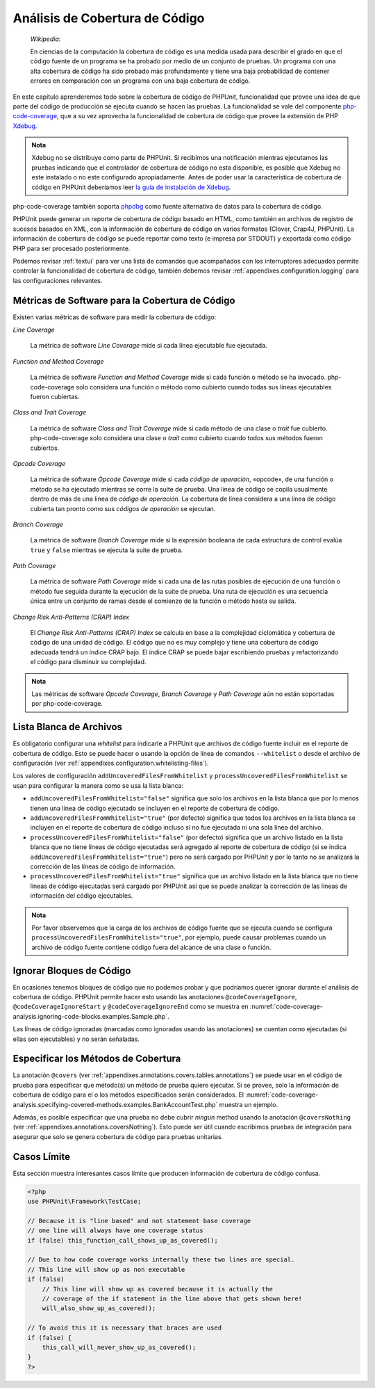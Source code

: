 

.. _code-coverage-analysis:

===============================
Análisis de Cobertura de Código
===============================

    *Wikipedia*:

    En ciencias de la computación la cobertura de código es una medida usada
    para describir el grado en que el código fuente de un programa se ha probado
    por medio de un conjunto de pruebas. Un programa con una alta cobertura de
    código ha sido probado más profundamente y tiene una baja probabilidad de
    contener errores en comparación con un programa con una baja cobertura
    de código.

En este capítulo aprenderemos todo sobre la cobertura de código de PHPUnit,
funcionalidad que provee una idea de que parte del código de producción
se ejecuta cuando se hacen las pruebas. La funcionalidad se vale del componente
`php-code-coverage <https://github.com/sebastianbergmann/php-code-coverage>`_,
que a su vez aprovecha la funcionalidad de cobertura de código que provee la
extensión de PHP `Xdebug <https://xdebug.org/>`_.

.. admonition:: Nota

   Xdebug no se distribuye como parte de PHPUnit. Si recibimos una notificación
   mientras ejecutamos las pruebas indicando que el controlador de cobertura de
   código no esta disponible, es posible que Xdebug no este instalado o no este configurado
   apropiadamente. Antes de poder usar la característica de cobertura de código
   en PHPUnit deberíamos leer
   `la guía de instalación de Xdebug <https://xdebug.org/docs/install>`_.

php-code-coverage también soporta `phpdbg <https://phpdbg.room11.org/introduction.html>`_
como fuente alternativa de datos para la cobertura de código.

PHPUnit puede generar un reporte de cobertura de código basado en HTML, como
también en archivos de registro de sucesos basados en XML, con la información de
cobertura de código en varios formatos (Clover, Crap4J, PHPUnit). La información
de cobertura de código se puede reportar como texto (e impresa por STDOUT) y
exportada como código PHP para ser procesado posteriormente.

Podemos revisar :ref:`textui` para ver una lista de comandos que acompañados con
los interruptores adecuados permite controlar la funcionalidad de cobertura de código,
también debemos revisar :ref:`appendixes.configuration.logging` para las
configuraciones relevantes.

.. _code-coverage-analysis.metrics:

Métricas de Software para la Cobertura de Código
################################################

Existen varias métricas de software para medir la cobertura de código:

*Line Coverage*

    La métrica de software *Line Coverage* mide si cada línea ejecutable fue
    ejecutada.

*Function and Method Coverage*

    La métrica de software *Function and Method Coverage* mide si cada función
    o método se ha invocado. php-code-coverage solo considera una función o
    método como cubierto cuando todas sus líneas ejecutables fueron cubiertas.

*Class and Trait Coverage*

    La métrica de software *Class and Trait Coverage* mide si cada método de una
    clase o *trait* fue cubierto. php-code-coverage solo considera una clase o
    *trait* como cubierto cuando todos sus métodos fueron cubiertos.

*Opcode Coverage*

    La métrica de software *Opcode Coverage* mide si cada *código de operación*, «opcode»,
    de una función o método se ha ejecutado mientras se corre la suite de prueba.
    Una línea de código se copila usualmente dentro de más de una linea de
    *código de operación*. La cobertura de línea considera a una línea de código
    cubierta tan pronto como sus *códigos de operación* se ejecutan.

*Branch Coverage*

    La métrica de software *Branch Coverage* mide si la expresión booleana de
    cada estructura de control evalúa ``true`` y ``false`` mientras se ejecuta
    la suite de prueba.

*Path Coverage*

    La métrica de software *Path Coverage* mide si cada una de las rutas posibles
    de ejecución de una función o método fue seguida durante la ejecución de la
    suite de prueba. Una ruta de ejecución es una secuencia única entre un conjunto
    de ramas desde el comienzo de la función o método hasta su salida.

*Change Risk Anti-Patterns (CRAP) Index*

    El *Change Risk Anti-Patterns (CRAP) Index* se calcula en base a la complejidad
    ciclomática y cobertura de código de una unidad de código. El código que no
    es muy complejo y tiene una cobertura de código adecuada tendrá un índice
    CRAP bajo. El índice CRAP se puede bajar escribiendo pruebas y refactorizando
    el código para disminuir su complejidad.

.. admonition:: Nota

   Las métricas de software *Opcode Coverage*, *Branch Coverage* y *Path Coverage*
   aún no están soportadas por php-code-coverage.

.. _code-coverage-analysis.whitelisting-files:

Lista Blanca de Archivos
########################

Es obligatorio configurar una *whitelist* para indicarle a PHPUnit que archivos
de código fuente incluir en el reporte de cobertura de código. Esto se puede
hacer o usando la opción de línea de comandos ``--whitelist`` o desde el
archivo de configuración (ver :ref:`appendixes.configuration.whitelisting-files`).

Los valores de configuración ``addUncoveredFilesFromWhitelist`` y
``processUncoveredFilesFromWhitelist`` se usan para configurar la manera como se
usa la lista blanca:

- ``addUncoveredFilesFromWhitelist="false"`` significa que solo los archivos
  en la lista blanca que por lo menos tienen una línea de código ejecutado
  se incluyen en el reporte de cobertura de código.

- ``addUncoveredFilesFromWhitelist="true"`` (por defecto) significa que todos
  los archivos en la lista blanca se incluyen en el reporte de cobertura de código
  incluso si no fue ejecutada ni una sola línea del archivo.

- ``processUncoveredFilesFromWhitelist="false"`` (por defecto) significa que un
  archivo listado en la lista blanca que no tiene líneas de código ejecutadas
  será agregado al reporte de cobertura de código (si se indica ``addUncoveredFilesFromWhitelist="true"``)
  pero no será cargado por PHPUnit y por lo tanto no se analizará la corrección
  de las líneas de código de información.

- ``processUncoveredFilesFromWhitelist="true"`` significa que un archivo listado
  en la lista blanca que no tiene líneas de código ejecutadas será cargado por
  PHPUnit así que se puede analizar la corrección de las líneas de información
  del código ejecutables.

.. admonition:: Nota

   Por favor observemos que la carga de los archivos de código fuente que se ejecuta
   cuando se configura ``processUncoveredFilesFromWhitelist="true"``, por ejemplo,
   puede causar problemas cuando un archivo de código fuente contiene código
   fuera del alcance de una clase o función.

.. _code-coverage-analysis.ignoring-code-blocks:

Ignorar Bloques de Código
#########################

En ocasiones tenemos bloques de código que no podemos probar y que podríamos
querer ignorar durante el análisis de cobertura de código. PHPUnit permite hacer
esto usando las anotaciones ``@codeCoverageIgnore``, ``@codeCoverageIgnoreStart``
y ``@codeCoverageIgnoreEnd`` como se muestra en
:numref:`code-coverage-analysis.ignoring-code-blocks.examples.Sample.php`.

.. code-block:: php
    :caption: Uso de las anotaciones ``@codeCoverageIgnore``, ``@codeCoverageIgnoreStart`` y ``@codeCoverageIgnoreEnd``
    :name: code-coverage-analysis.ignoring-code-blocks.examples.Sample.php

    <?php
    use PHPUnit\Framework\TestCase;

    /**
     * @codeCoverageIgnore
     */
    class Foo
    {
        public function bar()
        {
        }
    }

    class Bar
    {
        /**
         * @codeCoverageIgnore
         */
        public function foo()
        {
        }
    }

    if (false) {
        // @codeCoverageIgnoreStart
        print '*';
        // @codeCoverageIgnoreEnd
    }

    exit; // @codeCoverageIgnore
    ?>

Las líneas de código ignoradas (marcadas como ignoradas usando las anotaciones)
se cuentan como ejecutadas (si ellas son ejecutables) y no serán señaladas.

.. _code-coverage-analysis.specifying-covered-methods:

Especificar los Métodos de Cobertura
####################################

La anotación ``@covers`` (ver :ref:`appendixes.annotations.covers.tables.annotations`)
se puede usar en el código de prueba para especificar que método(s) un método
de prueba quiere ejecutar. Si se provee, solo la información de cobertura de
código para el o los métodos especificados serán considerados. El
:numref:`code-coverage-analysis.specifying-covered-methods.examples.BankAccountTest.php`
muestra un ejemplo.

.. code-block:: php
    :caption: Prueba que especifica que métodos se quieren cubrir
    :name: code-coverage-analysis.specifying-covered-methods.examples.BankAccountTest.php

    <?php
    use PHPUnit\Framework\TestCase;

    class BankAccountTest extends TestCase
    {
        protected $ba;

        protected function setUp()
        {
            $this->ba = new BankAccount;
        }

        /**
         * @covers BankAccount::getBalance
         */
        public function testBalanceIsInitiallyZero()
        {
            $this->assertSame(0, $this->ba->getBalance());
        }

        /**
         * @covers BankAccount::withdrawMoney
         */
        public function testBalanceCannotBecomeNegative()
        {
            try {
                $this->ba->withdrawMoney(1);
            }

            catch (BankAccountException $e) {
                $this->assertSame(0, $this->ba->getBalance());

                return;
            }

            $this->fail();
        }

        /**
         * @covers BankAccount::depositMoney
         */
        public function testBalanceCannotBecomeNegative2()
        {
            try {
                $this->ba->depositMoney(-1);
            }

            catch (BankAccountException $e) {
                $this->assertSame(0, $this->ba->getBalance());

                return;
            }

            $this->fail();
        }

        /**
         * @covers BankAccount::getBalance
         * @covers BankAccount::depositMoney
         * @covers BankAccount::withdrawMoney
         */
        public function testDepositWithdrawMoney()
        {
            $this->assertSame(0, $this->ba->getBalance());
            $this->ba->depositMoney(1);
            $this->assertSame(1, $this->ba->getBalance());
            $this->ba->withdrawMoney(1);
            $this->assertSame(0, $this->ba->getBalance());
        }
    }
    ?>

Además, es posible especificar que una prueba no debe cubrir *ningún* method usando
la anotación ``@coversNothing`` (ver :ref:`appendixes.annotations.coversNothing`).
Esto puede ser útil cuando escribimos pruebas de integración para asegurar que
solo se genera cobertura de código para pruebas unitarias.

.. code-block:: php
    :caption: Una prueba que especifica que ningún método será cubierto
    :name: code-coverage-analysis.specifying-covered-methods.examples.GuestbookIntegrationTest.php

    <?php
    use PHPUnit\DbUnit\TestCase

    class GuestbookIntegrationTest extends TestCase
    {
        /**
         * @coversNothing
         */
        public function testAddEntry()
        {
            $guestbook = new Guestbook();
            $guestbook->addEntry("suzy", "Hello world!");

            $queryTable = $this->getConnection()->createQueryTable(
                'guestbook', 'SELECT * FROM guestbook'
            );

            $expectedTable = $this->createFlatXmlDataSet("expectedBook.xml")
                                  ->getTable("guestbook");

            $this->assertTablesEqual($expectedTable, $queryTable);
        }
    }
    ?>

.. _code-coverage-analysis.edge-cases:

Casos Límite
############

Esta sección muestra interesantes casos límite que producen información de
cobertura de código confusa.

.. code-block:: php
    :name: code-coverage-analysis.edge-cases.examples.Sample.php

    <?php
    use PHPUnit\Framework\TestCase;

    // Because it is "line based" and not statement base coverage
    // one line will always have one coverage status
    if (false) this_function_call_shows_up_as_covered();

    // Due to how code coverage works internally these two lines are special.
    // This line will show up as non executable
    if (false)
        // This line will show up as covered because it is actually the
        // coverage of the if statement in the line above that gets shown here!
        will_also_show_up_as_covered();

    // To avoid this it is necessary that braces are used
    if (false) {
        this_call_will_never_show_up_as_covered();
    }
    ?>
